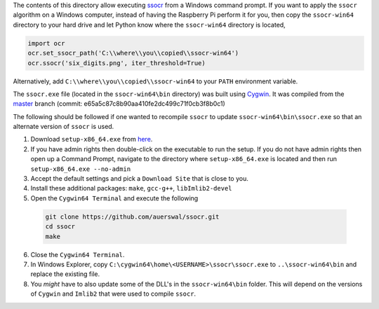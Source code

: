 The contents of this directory allow executing `ssocr <https://www.unix-ag.uni-kl.de/~auerswal/ssocr/>`_
from a Windows command prompt. If you want to apply the ``ssocr`` algorithm on a Windows computer,
instead of having the Raspberry Pi perform it for you, then copy the ``ssocr-win64`` directory to your
hard drive and let Python know where the ``ssocr-win64`` directory is located,

.. code-block:: python

   import ocr
   ocr.set_ssocr_path('C:\\where\\you\\copied\\ssocr-win64')
   ocr.ssocr('six_digits.png', iter_threshold=True)

Alternatively, add ``C:\\where\\you\\copied\\ssocr-win64`` to your ``PATH`` environment variable.

The ``ssocr.exe`` file (located in the ``ssocr-win64\bin`` directory) was built using
`Cygwin <https://www.cygwin.com/>`_. It was compiled from the
`master <https://github.com/auerswal/ssocr>`_ branch
(commit: e65a5c87c8b90aa410fe2dc499c71f0cb3f8b0c1)

The following should be followed if one wanted to recompile ``ssocr`` to update
``ssocr-win64\bin\ssocr.exe`` so that an alternate version of ``ssocr`` is used.

1. Download ``setup-x86_64.exe`` from `here <https://cygwin.com/install.html>`_.

2. If you have admin rights then double-click on the executable to run the setup.
   If you do not have admin rights then open up a Command Prompt, navigate to the directory
   where ``setup-x86_64.exe`` is located and then run ``setup-x86_64.exe --no-admin``

3. Accept the default settings and pick a ``Download Site`` that is close to you.

4. Install these additional packages: ``make``, ``gcc-g++``, ``libImlib2-devel``

5. Open the ``Cygwin64 Terminal`` and execute the following

  .. code-block:: console

     git clone https://github.com/auerswal/ssocr.git
     cd ssocr
     make

6. Close the ``Cygwin64 Terminal``.

7. In Windows Explorer, copy ``C:\cygwin64\home\<USERNAME>\ssocr\ssocr.exe`` to
   ``..\ssocr-win64\bin`` and replace the existing file.

8. You *might* have to also update some of the DLL's in the ``ssocr-win64\bin`` folder.
   This will depend on the versions of ``Cygwin`` and ``Imlib2`` that were used to compile
   ``ssocr``.
